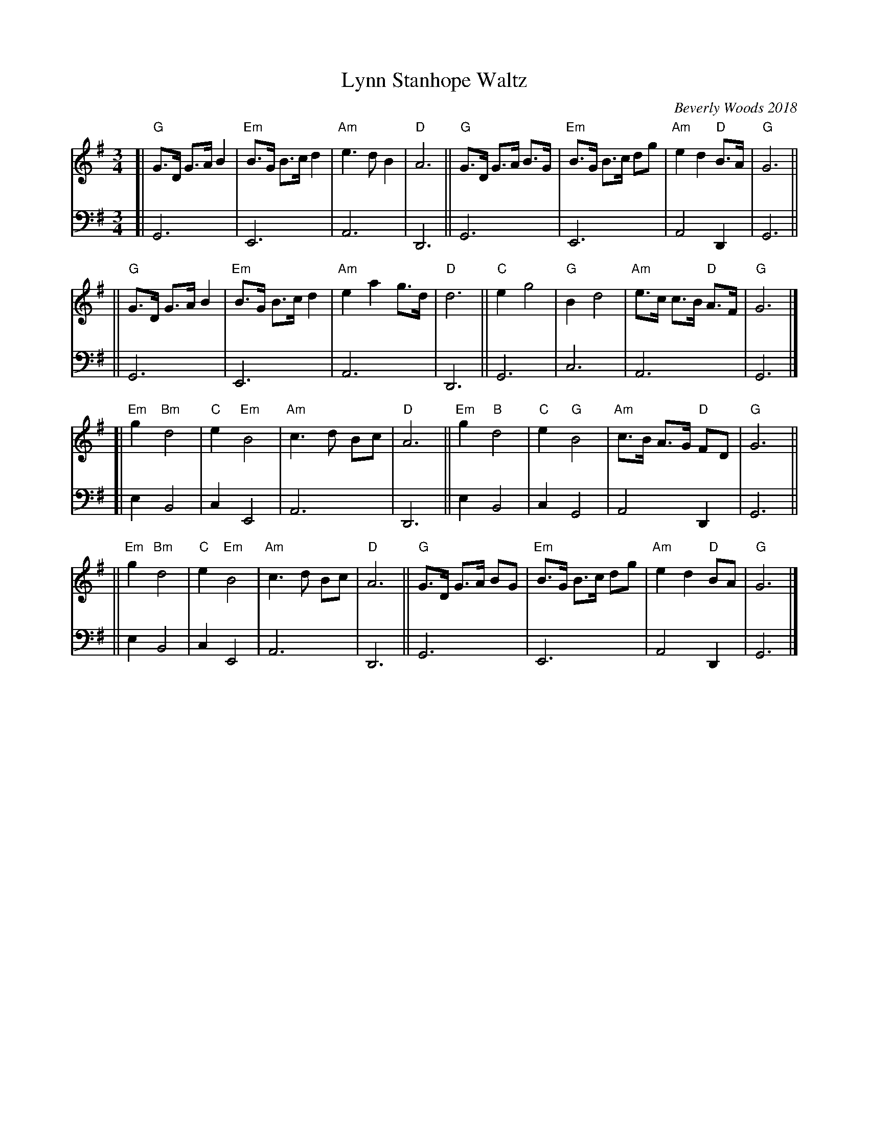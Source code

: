 X: 2
T: Lynn Stanhope Waltz
C: Beverly Woods 2018
%D:2018
R: waltz
S: Shana Aisenberg: Fiddle Hell Online Jam #30 2020-7-22
Z: John Chambers <jc:trillian.mit.edu> 2021-9-6 (2nd voice)
M: 3/4
L: 1/8
K: G
% = = = = = = = = = =
V: 1 staves=2
[| "G"G>D G>A B2 | "Em"B>G B>c d2 | "Am"e3 d B2 | "D"A6 || "G"G>D G>A  B>G |"Em"B>G B>c dg | "Am"e2 d2 "D"B>A | "G"G6 ||
|| "G"G>D G>A B2 | "Em"B>G B>c d2 | "Am"e2 a2 g>d | "D"d6 || "C" e2 g4 | "G"B2 d4 | "Am"e>c c>B "D"A>F | "G"G6 |]
[| "Em"g2 "Bm"d4 | "C"e2 "Em"B4 | "Am"c3 d Bc | "D"A6 || "Em"g2 "B"d4 | "C"e2 "G"B4 | "Am"c>B A>G "D"FD | "G"G6 ||
|| "Em"g2 "Bm"d4 | "C"e2 "Em"B4 | "Am"c3 d Bc | "D"A6 || "G"G>D G>A BG | "Em"B>G B>c dg | "Am"e2 d2 "D"BA | "G"G6 |]
% = = = = = = = = = =
V: 2 clef=bass middle=d
[| G6    | E6    | A6 | D6 || G6    | E6    | A4 D2 | G6 ||
|| G6    | E6    | A6 | D6 || G6    | c6    | A6    | G6 |]
[| e2 B4 | c2 E4 | A6 | D6 || e2 B4 | c2 G4 | A4 D2 | G6 ||
|| e2 B4 | c2 E4 | A6 | D6 || G6    | E6    | A4 D2 | G6 |]
